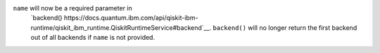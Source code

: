 ``name`` will now be a required parameter in 
 `backend() https://docs.quantum.ibm.com/api/qiskit-ibm-runtime/qiskit_ibm_runtime.QiskitRuntimeService#backend`__.
 ``backend()`` will no longer return the first backend out of all backends if ``name`` is not provided.